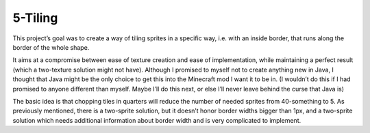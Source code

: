 ========
5-Tiling
========

This project’s goal was to create a way of tiling sprites in a specific way, i.e. with an inside border, that runs along the border of the whole shape.

It aims at a compromise between ease of texture creation and ease of implementation, while maintaining a perfect result (which a two-texture solution might not have). Although I promised to myself not to create anything new in Java, I thought that Java might be the only choice to get this into the Minecraft mod I want it to be in. (I wouldn’t do this if I had promised to anyone different than myself. Maybe I’ll do this next, or else I’ll never leave behind the curse that Java is)

The basic idea is that chopping tiles in quarters will reduce the number of needed sprites from 40-something to 5. As previously mentioned, there is a two-sprite solution, but it doesn’t honor border widths bigger than 1px, and a two-sprite solution which needs additional information about border width and is very complicated to implement.
